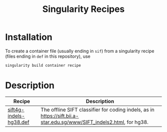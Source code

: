 #+title: Singularity Recipes

* Installation

To create a container file (usually ending in ~sif~) from a singularity recipe (files ending in ~def~ in this repository), use

#+begin_src bash
singularity build container recipe
#+end_src

* Description

|---------------------------------------------------------+----------------------------------------------------------------------------------------------------------------------|
| Recipe                                                  | Description                                                                                                          |
|---------------------------------------------------------+----------------------------------------------------------------------------------------------------------------------|
| [[file:sift4g-indels-hg38.def][sift4g-indels-hg38.def]] | The offline SIFT classifier for coding indels, as in https://sift.bii.a-star.edu.sg/www/SIFT_indels2.html, for hg38. |
|---------------------------------------------------------+----------------------------------------------------------------------------------------------------------------------|
